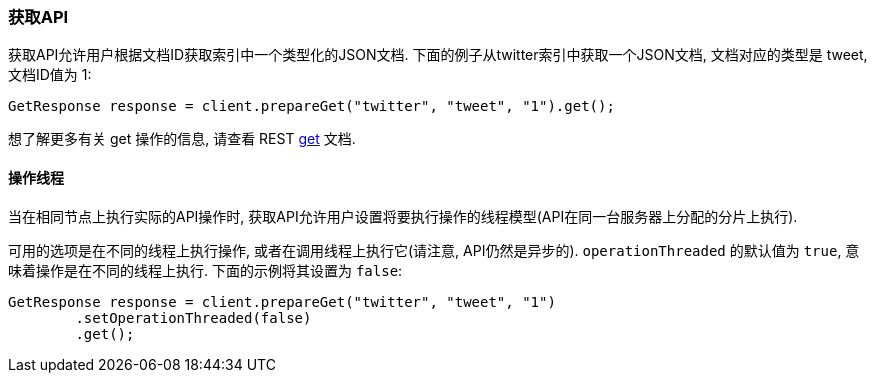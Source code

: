 [[java-docs-get]]
=== 获取API

获取API允许用户根据文档ID获取索引中一个类型化的JSON文档. 下面的例子从twitter索引中获取一个JSON文档, 文档对应的类型是 tweet, 文档ID值为 1:

[source,java]
--------------------------------------------------
GetResponse response = client.prepareGet("twitter", "tweet", "1").get();
--------------------------------------------------

想了解更多有关 get 操作的信息, 请查看 REST https://www.elastic.co/guide/en/elasticsearch/reference/5.2/docs-get.html[get] 文档.


[[java-docs-get-thread]]
==== 操作线程

当在相同节点上执行实际的API操作时, 获取API允许用户设置将要执行操作的线程模型(API在同一台服务器上分配的分片上执行).

可用的选项是在不同的线程上执行操作, 或者在调用线程上执行它(请注意, API仍然是异步的). `operationThreaded` 的默认值为 `true`, 意味着操作是在不同的线程上执行. 下面的示例将其设置为 `false`:

[source,java]
--------------------------------------------------
GetResponse response = client.prepareGet("twitter", "tweet", "1")
        .setOperationThreaded(false)
        .get();
--------------------------------------------------
